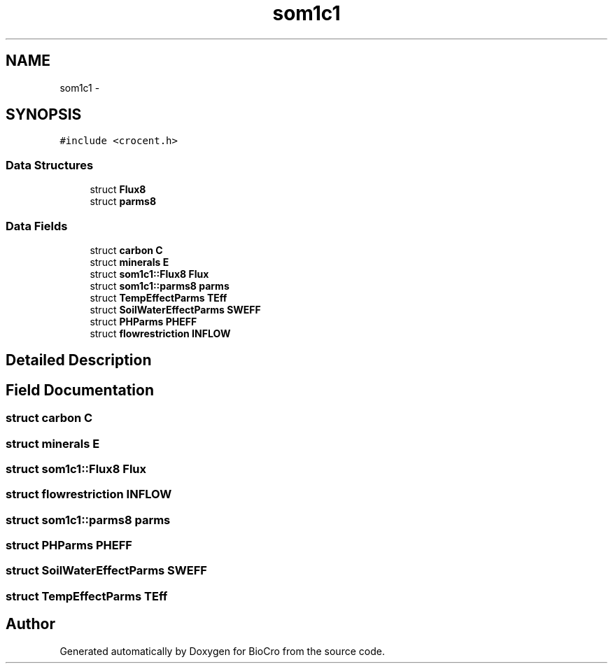 .TH "som1c1" 3 "Fri Apr 3 2015" "Version 0.92" "BioCro" \" -*- nroff -*-
.ad l
.nh
.SH NAME
som1c1 \- 
.SH SYNOPSIS
.br
.PP
.PP
\fC#include <crocent\&.h>\fP
.SS "Data Structures"

.in +1c
.ti -1c
.RI "struct \fBFlux8\fP"
.br
.ti -1c
.RI "struct \fBparms8\fP"
.br
.in -1c
.SS "Data Fields"

.in +1c
.ti -1c
.RI "struct \fBcarbon\fP \fBC\fP"
.br
.ti -1c
.RI "struct \fBminerals\fP \fBE\fP"
.br
.ti -1c
.RI "struct \fBsom1c1::Flux8\fP \fBFlux\fP"
.br
.ti -1c
.RI "struct \fBsom1c1::parms8\fP \fBparms\fP"
.br
.ti -1c
.RI "struct \fBTempEffectParms\fP \fBTEff\fP"
.br
.ti -1c
.RI "struct \fBSoilWaterEffectParms\fP \fBSWEFF\fP"
.br
.ti -1c
.RI "struct \fBPHParms\fP \fBPHEFF\fP"
.br
.ti -1c
.RI "struct \fBflowrestriction\fP \fBINFLOW\fP"
.br
.in -1c
.SH "Detailed Description"
.PP 
.SH "Field Documentation"
.PP 
.SS "struct \fBcarbon\fP C"

.SS "struct \fBminerals\fP E"

.SS "struct \fBsom1c1::Flux8\fP  Flux"

.SS "struct \fBflowrestriction\fP INFLOW"

.SS "struct \fBsom1c1::parms8\fP  parms"

.SS "struct \fBPHParms\fP PHEFF"

.SS "struct \fBSoilWaterEffectParms\fP SWEFF"

.SS "struct \fBTempEffectParms\fP TEff"


.SH "Author"
.PP 
Generated automatically by Doxygen for BioCro from the source code\&.
